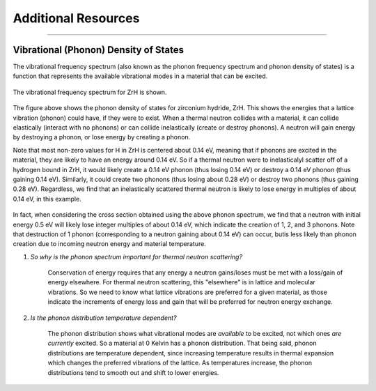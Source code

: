 .. This is a comment. Note how any initial comments are moved by
   transforms to after the document title, subtitle, and docinfo.

.. demo.rst from: http://docutils.sourceforge.net/docs/user/rst/demo.txt

.. |EXAMPLE| image:: _images/temp.png
   :width: 1em


**********************
Additional Resources
**********************

..
  COMMENT: .. contents:: Table of Contents

-------------------------------------------------------------------------------

.. _background_phonon_dos:

Vibrational (Phonon) Density of States
==============================================
The vibrational frequency spectrum (also known as the phonon frequency spectrum and phonon density of states) is a function that represents the available vibrational modes in a material that can be excited. 


.. figure:: _images/ZrH_phononDOS.png
    :width: 90%
    :align: center

    The vibrational frequency spectrum for ZrH is shown.

The figure above shows the phonon density of states for zirconium hydride, ZrH. This shows the energies that a lattice vibration (phonon) could have, if they were to exist. When a thermal neutron collides with a material, it can collide elastically (interact with no phonons) or can collide inelastically (create or destroy phonons). A neutron will gain energy by destroying a phonon, or lose energy by creating a phonon. 

Note that most non-zero values for H in ZrH is centered about 0.14 eV, meaning that if phonons are excited in the material, they are likely to have an energy around 0.14 eV. So if a thermal neutron were to inelasticalyl scatter off of a hydrogen bound in ZrH, it would likely create a 0.14 eV phonon (thus losing 0.14 eV) or destroy a 0.14 eV phonon (thus gaining 0.14 eV). Similarly, it could create two phonons (thus losing about 0.28 eV) or destroy two phonons (thus gaining 0.28 eV). Regardless, we find that an inelastically scattered thermal neutron is likely to lose energy in multiples of about 0.14 eV, in this example. 

.. figure:: _images/ZrH_xs_mu_0p6.png
   :width: 100%
   :align: center


In fact, when considering the cross section obtained using the above phonon spectrum, we find that a neutron with initial energy 0.5 eV will likely lose integer multiples of about 0.14 eV, which indicate the creation of 1, 2, and 3 phonons. Note that destruction of 1 phonon (corresponding to a neutron gaining about 0.14 eV) can occur, butis less likely than phonon creation due to incoming neutron energy and material temperature. 


1. *So why is the phonon spectrum important for thermal neutron scattering?*

    Conservation of energy requires that any energy a neutron gains/loses must be met with a loss/gain of energy elsewhere. For thermal neutron scattering, this "elsewhere" is in lattice and molecular vibrations. So we need to know what lattice vibrations are preferred for a given material, as those indicate the increments of energy loss and gain that will be preferred for neutron energy exchange.


2. *Is the phonon distribution temperature dependent?*

    The phonon distribution shows what vibrational modes are *available* to be excited, not which ones *are currently* excited. So a material at 0 Kelvin has a phonon distribution. That being said, phonon distributions are temperature dependent, since increasing temperature results in thermal expansion which changes the preferred vibrations of the lattice. As temperatures increase, the phonon distributions tend to smooth out and shift to lower energies.




.. Debye-Waller Coefficient
.. ---------------------------
.. The Debye-Waller factor is used to describe th


.. Originally, in X-ray scattering by atoms in a crystal, the probability of coherent scattering was proportional to the Debye-Waller factor, and depended on the temperature of the crystal. So a really high DWF means that there is a lot of coherence in your system. o


.. The Debye-Waller factor has been seen as a relative probability of coherent vs. incoherent scattering, or of elastic vs. inelastic processes. However, these are not strictly correct and are only actually valid for a certain kinematic region. 



